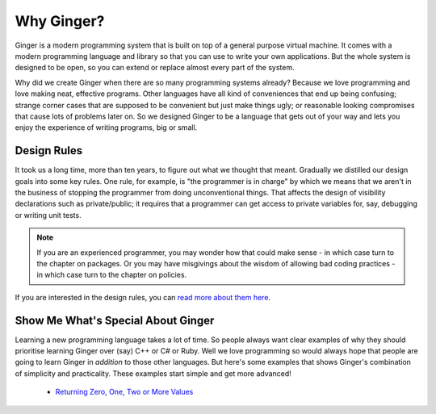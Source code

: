 Why Ginger?
===========
Ginger is a modern programming system that is built on top of a general purpose virtual machine. It comes with a modern programming language and library so that you can use to  write your own applications. But the whole system is designed to be open, so you can extend or replace almost every part of the system. 

Why did we create Ginger when there are so many programming systems already? Because we love programming and love making neat, effective programs. Other languages have all kind of conveniences that end up being confusing; strange corner cases that are supposed to be convenient but just make things ugly; or reasonable looking compromises that cause lots of problems later on. So we designed Ginger to be a language that gets out of your way and lets you enjoy the experience of writing programs, big or small.


Design Rules
------------
It took us a long time, more than ten years, to figure out what we thought that meant. Gradually we distilled our design goals into some key rules. One rule, for example, is "the programmer is in charge" by which we means that we aren't in the business of stopping the programmer from doing unconventional things. That affects the design of visibility declarations such as private/public; it requires that a programmer can get access to private variables for, say, debugging or writing unit tests. 

..  NOTE::
    If you are an experienced programmer, you may wonder how that could make sense - in which case turn to the chapter on packages. Or you may have misgivings about the wisdom of allowing bad coding practices - in which case turn to the chapter on policies. 

If you are interested in the design rules, you can `read more about them here`_.

.. _read more about them here: design/design_rules.html


Show Me What's Special About Ginger
-----------------------------------
Learning a new programming language takes a lot of time. So people always want clear examples of why they should prioritise learning Ginger over (say) C++ or C# or Ruby. Well we love programming so would always hope that people are going to learn Ginger in *addition* to those other languages. But here's some examples that shows Ginger's combination of simplicity and practicality. These examples start simple and get more advanced!

  * `Returning Zero, One, Two or More Values <special/multiplevalues.html>`_


.. Topics to include
   How to swap values
   List comprehension
   Transreal arithmetic
   Parallel loops
   Arbitrary precision arithmetic
   Every type has Immutable and Dynamic types - no need for StringBuilder
   Expression-ifs
   Auto-conversion for loading JSON, XML, images etc
   Unicode friendly (not implemented!)
   

